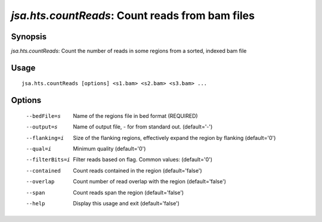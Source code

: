 ------------------------------------------------
*jsa.hts.countReads*: Count reads from bam files 
------------------------------------------------


~~~~~~~~
Synopsis
~~~~~~~~

*jsa.hts.countReads*: Count the number of reads in some regions from a sorted, indexed bam file

~~~~~
Usage
~~~~~
::

   jsa.hts.countReads [options] <s1.bam> <s2.bam> <s3.bam> ...

~~~~~~~
Options
~~~~~~~
  --bedFile=s     Name of the regions file in bed format
                  (REQUIRED)
  --output=s      Name of output file, - for from standard out.
                  (default='-')
  --flanking=i    Size of the flanking regions, effectively expand the region by flanking
                  (default='0')
  --qual=i        Minimum quality
                  (default='0')
  --filterBits=i  Filter reads based on flag. Common values:
                  (default='0')
  --contained     Count reads contained in the region
                  (default='false')
  --overlap       Count number of read overlap with the region
                  (default='false')
  --span          Count reads span the region
                  (default='false')
  --help          Display this usage and exit
                  (default='false')




